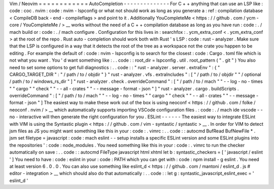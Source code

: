 Vim
/
Neovim
=
=
=
=
=
=
=
=
=
=
=
=
AutoCompletion
-
-
-
-
-
-
-
-
-
-
-
-
-
-
For
C
+
+
anything
that
can
use
an
LSP
like
:
code
:
coc
.
nvim
:
code
:
nvim
-
lspconfig
or
what
not
should
work
as
long
as
you
generate
a
:
ref
:
compilation
database
<
CompileDB
back
-
end
-
compileflags
>
and
point
to
it
.
Additionally
YouCompleteMe
<
https
:
/
/
github
.
com
/
ycm
-
core
/
YouCompleteMe
/
>
__
works
without
the
need
of
a
C
+
+
compilation
database
as
long
as
you
have
run
:
code
:
.
/
mach
build
or
:
code
:
.
/
mach
configure
.
Configuration
for
this
lives
in
:
searchfox
:
.
ycm_extra_conf
<
.
ycm_extra_conf
>
at
the
root
of
the
repo
.
Rust
auto
-
completion
should
work
both
with
Rust
'
s
LSP
:
code
:
rust
-
analyzer
.
Make
sure
that
the
LSP
is
configured
in
a
way
that
it
detects
the
root
of
the
tree
as
a
workspace
not
the
crate
you
happen
to
be
editing
.
For
example
the
default
of
:
code
:
nvim
-
lspconfig
is
to
search
for
the
closest
:
code
:
Cargo
.
toml
file
which
is
not
what
you
want
.
You
'
d
want
something
like
:
.
.
code
:
:
root_dir
=
lspconfig
.
util
.
root_pattern
(
"
.
git
"
)
You
also
need
to
set
some
options
to
get
full
diagnostics
:
.
.
code
:
:
"
rust
-
analyzer
.
server
.
extraEnv
"
:
{
"
CARGO_TARGET_DIR
"
:
"
/
path
/
to
/
objdir
"
}
"
rust
-
analyzer
.
vfs
.
extraIncludes
"
:
[
"
/
path
/
to
/
objdir
"
"
/
optional
/
path
/
to
/
windows_rs_dir
"
]
"
rust
-
analyzer
.
check
.
overrideCommand
"
:
[
"
/
path
/
to
/
mach
"
"
-
-
log
-
no
-
times
"
"
cargo
"
"
check
"
"
-
-
all
-
crates
"
"
-
-
message
-
format
-
json
"
]
"
rust
-
analyzer
.
cargo
.
buildScripts
.
overrideCommand
"
:
[
"
/
path
/
to
/
mach
"
"
-
-
log
-
no
-
times
"
"
cargo
"
"
check
"
"
-
-
all
-
crates
"
"
-
-
message
-
format
-
json
"
]
The
easiest
way
to
make
these
work
out
of
the
box
is
using
neoconf
<
https
:
/
/
github
.
com
/
folke
/
neoconf
.
nvim
/
>
__
which
automatically
supports
importing
VSCode
configuration
files
.
:
code
:
.
/
mach
ide
vscode
-
-
no
-
interactive
will
then
generate
the
right
configuration
for
you
.
ESLint
-
-
-
-
-
-
The
easiest
way
to
integrate
ESLint
with
VIM
is
using
the
Syntastic
plugin
<
https
:
/
/
github
.
com
/
vim
-
syntastic
/
syntastic
>
__
.
In
order
for
VIM
to
detect
jsm
files
as
JS
you
might
want
something
like
this
in
your
:
code
:
.
vimrc
:
.
.
code
:
:
autocmd
BufRead
BufNewFile
*
.
jsm
set
filetype
=
javascript
:
code
:
mach
eslint
-
-
setup
installs
a
specific
ESLint
version
and
some
ESLint
plugins
into
the
repositories
'
:
code
:
node_modules
.
You
need
something
like
this
in
your
:
code
:
.
vimrc
to
run
the
checker
automatically
on
save
:
.
.
code
:
:
autocmd
FileType
javascript
html
xhtml
let
b
:
syntastic_checkers
=
[
'
javascript
/
eslint
'
]
You
need
to
have
:
code
:
eslint
in
your
:
code
:
PATH
which
you
can
get
with
:
code
:
npm
install
-
g
eslint
.
You
need
at
least
version
6
.
0
.
0
.
You
can
also
use
something
like
eslint_d
<
https
:
/
/
github
.
com
/
mantoni
/
eslint_d
.
js
#
editor
-
integration
>
__
which
should
also
do
that
automatically
:
.
.
code
:
:
let
g
:
syntastic_javascript_eslint_exec
=
'
eslint_d
'

